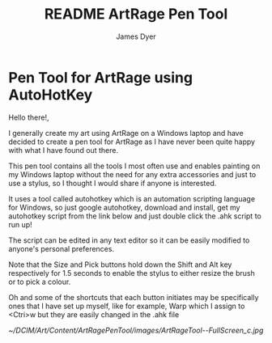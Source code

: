 #+title: README ArtRage Pen Tool
#+options: toc:t author:t title:t
#+startup: showall
#+author: James Dyer

* Pen Tool for ArtRage using AutoHotKey

Hello there!,

I generally create my art using ArtRage on a Windows laptop and have decided to create a pen tool for ArtRage as I have never been quite happy with what I have found out there.

This pen tool contains all the tools I most often use and enables painting on my Windows laptop without the need for any extra accessories and just to use a stylus, so I thought I would share if anyone is interested.

It uses a tool called autohotkey which is an automation scripting language for Windows, so just google autohotkey, download and install, get my autohotkey script from the link below and just double click the .ahk script to run up!

The script can be edited in any text editor so it can be easily modified to anyone's personal preferences.

Note that the Size and Pick buttons hold down the Shift and Alt key respectively for 1.5 seconds to enable the stylus to either resize the brush or to pick a colour.

Oh and some of the shortcuts that each button initiates may be specifically ones that I have set up myself, like for example, Warp which I assign to <Ctri>w but they are easily changed in the .ahk file

[[~/DCIM/Art/Content/ArtRagePenTool/images/ArtRageTool--FullScreen_c.jpg]]
